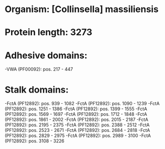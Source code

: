 * Organism: [Collinsella] massiliensis
* Protein length: 3273
* Adhesive domains:
-VWA (PF00092): pos. 217 - 447
* Stalk domains:
-FctA (PF12892): pos. 939 - 1082
-FctA (PF12892): pos. 1090 - 1239
-FctA (PF12892): pos. 1251 - 1386
-FctA (PF12892): pos. 1399 - 1555
-FctA (PF12892): pos. 1569 - 1697
-FctA (PF12892): pos. 1712 - 1848
-FctA (PF12892): pos. 1861 - 2002
-FctA (PF12892): pos. 2015 - 2187
-FctA (PF12892): pos. 2195 - 2375
-FctA (PF12892): pos. 2388 - 2512
-FctA (PF12892): pos. 2523 - 2671
-FctA (PF12892): pos. 2684 - 2818
-FctA (PF12892): pos. 2829 - 2975
-FctA (PF12892): pos. 2989 - 3100
-FctA (PF12892): pos. 3108 - 3226

